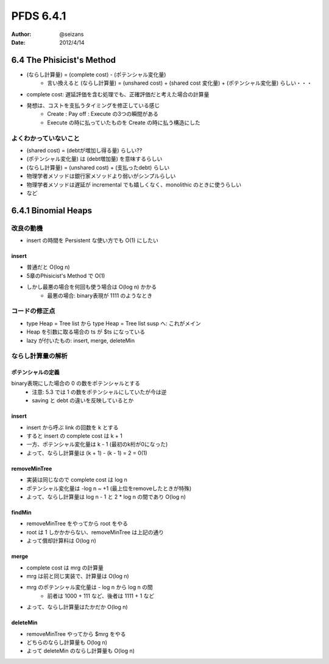 ============================================================
PFDS 6.4.1
============================================================
:Author: @seizans
:Date: 2012/4/14

6.4 The Phisicist's Method
==========================
- (ならし計算量) = (complete cost) - (ポテンシャル変化量)
    - 言い換えると (ならし計算量) = (unshared cost) + (shared cost 変化量) + (ポテンシャル変化量) らしい・・・
- complete cost: 遅延評価を含む処理でも、正確評価だと考えた場合の計算量
- 発想は、コストを支払うタイミングを修正している感じ
    - Create : Pay off : Execute の3つの瞬間がある
    - Execute の時に払っていたものを Create の時に払う構造にした

よくわかっていないこと
----------------------
- (shared cost) = (debtが増加し得る量) らしい??
- (ポテンシャル変化量) は (debt増加量) を意味するらしい
- (ならし計算量) = (unshared cost) + (支払ったdebt) らしい
- 物理学者メソッドは銀行家メソッドより弱いがシンプルらしい
- 物理学者メソッドは遅延が incremental でも嬉しくなく、monolithic のときに使うらしい
- など

6.4.1 Binomial Heaps
============================================================

改良の動機
----------
- insert の時間を Persistent な使い方でも O(1) にしたい

insert
``````
- 普通だと O(log n)
- 5章のPhisicist's Method で O(1)
- しかし最悪の場合を何回も使う場合は O(log n) かかる
    - 最悪の場合: binary表現が 1111 のようなとき

コードの修正点
--------------
- type Heap = Tree list から type Heap = Tree list susp へ: これがメイン
- Heap を引数に取る場合の ts が $ts になっている
- lazy が付いたもの: insert, merge, deleteMin

ならし計算量の解析
------------------

ポテンシャルの定義
``````````````````
binary表現にした場合の 0 の数をポテンシャルとする
    - 注意: 5.3 では 1 の数をポテンシャルにしていたが今は逆
    - saving と debt の違いを反映しているとか

insert
``````
- insert から呼ぶ link の回数を k とする
- すると insert の complete cost は k + 1
- 一方、ポテンシャル変化量は k - 1 (最初のk桁が0になった)
- よって、ならし計算量は (k + 1) - (k - 1) = 2 = 0(1)

removeMinTree
`````````````
- 実装は同じなので complete cost は log n
- ポテンシャル変化量は -log n ~ +1 (最上位をremoveしたときが特殊)
- よって、ならし計算量は log n - 1 と 2 * log n の間であり O(log n)

findMin
```````
- removeMinTree をやってから root をやる
- root は 1 しかかからない、removeMinTree は上記の通り
- よって償却計算料は O(log n)

merge
`````
- complete cost は mrg の計算量
- mrg は前と同じ実装で、計算量は O(log n)
- mrg のポテンシャル変化量は - log n から log n の間
    - 前者は 1000 + 111 など、後者は 1111 + 1 など
- よって、ならし計算量はたかだか O(log n)

deleteMin
`````````
- removeMinTree やってから $mrg をやる
- どちらのならし計算量も O(log n)
- よって deleteMin のならし計算量も O(log n)
